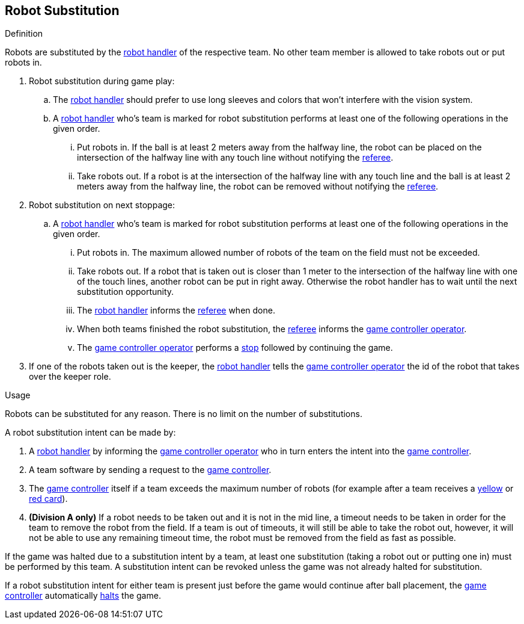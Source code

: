 == Robot Substitution
.Definition
Robots are substituted by the <<Robot Handler, robot handler>> of the respective team. No other team member is allowed to take robots out or put robots in.

. Robot substitution during game play:
.. The <<Robot Handler, robot handler>> should prefer to use long sleeves and colors that won't interfere with the vision system.
.. A <<Robot Handler, robot handler>> who's team is marked for robot substitution performs at least one of the following operations in the given order.
... Put robots in. If the ball is at least 2 meters away from the halfway line, the robot can be placed on the intersection of the halfway line with any touch line without notifying the <<Referee, referee>>.
... Take robots out. If a robot is at the intersection of the halfway line with any touch line and the ball is at least 2 meters away from the halfway line, the robot can be removed without notifying the <<Referee, referee>>.

. Robot substitution on next stoppage:
.. A <<Robot Handler, robot handler>> who's team is marked for robot substitution performs at least one of the following operations in the given order.
... Put robots in. The maximum allowed number of robots of the team on the field must not be exceeded.
... Take robots out. If a robot that is taken out is closer than 1 meter to the intersection of the halfway line with one of the touch lines, another robot can be put in right away. Otherwise the robot handler has to wait until the next substitution opportunity.
... The <<Robot Handler, robot handler>> informs the <<Referee, referee>> when done.
... When both teams finished the robot substitution, the <<Referee, referee>> informs the <<Game Controller Operator, game controller operator>>.
... The <<Game Controller Operator, game controller operator>> performs a <<Stop, stop>> followed by continuing the game.

. If one of the robots taken out is the keeper, the <<Robot Handler, robot handler>> tells the <<Game Controller Operator, game controller operator>> the id of the robot that takes over the keeper role.


.Usage
Robots can be substituted for any reason. There is no limit on the number of substitutions.

A robot substitution intent can be made by:

. A <<Robot Handler, robot handler>> by informing the <<Game Controller Operator, game controller operator>> who in turn enters the intent into the <<Game Controller, game controller>>.
. A team software by sending a request to the <<Game Controller, game controller>>.
. The <<Game Controller, game controller>> itself if a team exceeds the maximum number of robots (for example after a team receives a <<Yellow Card, yellow>> or <<Red Card, red card>>).
. *(Division A only)* If a robot needs to be taken out and it is not in the mid line, a timeout needs to be taken in order for the team to remove the robot from the field. If a team is out of timeouts, it will still be able to take the robot out, however, it will not be able to use any remaining timeout time, the robot must be removed from the field as fast as possible.

If the game was halted due to a substitution intent by a team, at least one substitution (taking a robot out or putting one in) must be performed by this team. A substitution intent can be revoked unless the game was not already halted for substitution.

If a robot substitution intent for either team is present just before the game would continue after ball placement, the <<Game Controller, game controller>> automatically <<Halt, halts>> the game.
